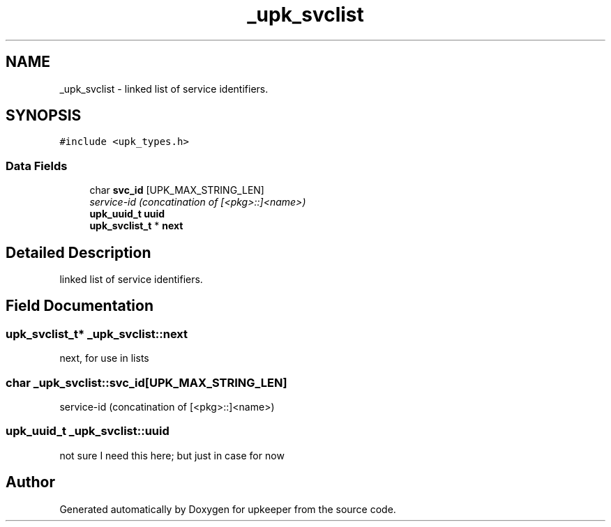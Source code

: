 .TH "_upk_svclist" 3 "20 Jul 2011" "Version 1" "upkeeper" \" -*- nroff -*-
.ad l
.nh
.SH NAME
_upk_svclist \- linked list of service identifiers.  

.PP
.SH SYNOPSIS
.br
.PP
\fC#include <upk_types.h>\fP
.PP
.SS "Data Fields"

.in +1c
.ti -1c
.RI "char \fBsvc_id\fP [UPK_MAX_STRING_LEN]"
.br
.RI "\fIservice-id (concatination of [<pkg>::]<name>) \fP"
.ti -1c
.RI "\fBupk_uuid_t\fP \fBuuid\fP"
.br
.ti -1c
.RI "\fBupk_svclist_t\fP * \fBnext\fP"
.br
.in -1c
.SH "Detailed Description"
.PP 
linked list of service identifiers. 
.PP
.SH "Field Documentation"
.PP 
.SS "\fBupk_svclist_t\fP* \fB_upk_svclist::next\fP"
.PP
next, for use in lists 
.SS "char \fB_upk_svclist::svc_id\fP[UPK_MAX_STRING_LEN]"
.PP
service-id (concatination of [<pkg>::]<name>) 
.PP
.SS "\fBupk_uuid_t\fP \fB_upk_svclist::uuid\fP"
.PP
not sure I need this here; but just in case for now 

.SH "Author"
.PP 
Generated automatically by Doxygen for upkeeper from the source code.
